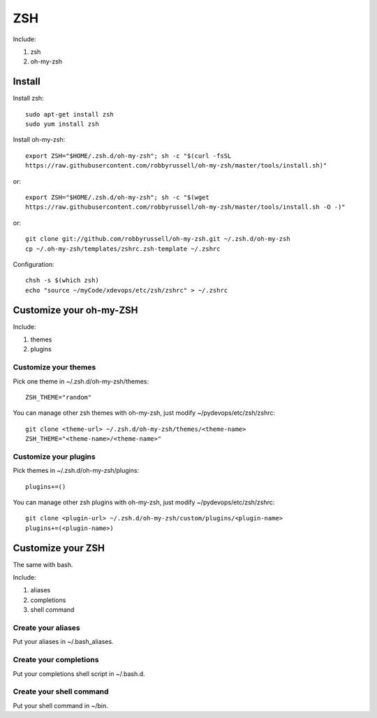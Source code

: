 .. _zsh:

ZSH
===

Include:

1. zsh

2. oh-my-zsh

Install
-------

Install zsh::

    sudo apt-get install zsh
    sudo yum install zsh

Install oh-my-zsh::

    export ZSH="$HOME/.zsh.d/oh-my-zsh"; sh -c "$(curl -fsSL
    https://raw.githubusercontent.com/robbyrussell/oh-my-zsh/master/tools/install.sh)"

or::

    export ZSH="$HOME/.zsh.d/oh-my-zsh"; sh -c "$(wget
    https://raw.githubusercontent.com/robbyrussell/oh-my-zsh/master/tools/install.sh -O -)"

or::

    git clone git://github.com/robbyrussell/oh-my-zsh.git ~/.zsh.d/oh-my-zsh
    cp ~/.oh-my-zsh/templates/zshrc.zsh-template ~/.zshrc

Configuration::

    chsh -s $(which zsh)
    echo "source ~/myCode/xdevops/etc/zsh/zshrc" > ~/.zshrc

Customize your oh-my-ZSH
------------------------

Include:

1. themes

2. plugins

Customize your themes
^^^^^^^^^^^^^^^^^^^^^

Pick one theme in ~/.zsh.d/oh-my-zsh/themes::

    ZSH_THEME="random"

You can manage other zsh themes with oh-my-zsh, just modify ~/pydevops/etc/zsh/zshrc::

    git clone <theme-url> ~/.zsh.d/oh-my-zsh/themes/<theme-name>
    ZSH_THEME="<theme-name>/<theme-name>"

Customize your plugins
^^^^^^^^^^^^^^^^^^^^^^

Pick themes in ~/.zsh.d/oh-my-zsh/plugins::

    plugins+=()

You can manage other zsh plugins with oh-my-zsh, just modify ~/pydevops/etc/zsh/zshrc::

    git clone <plugin-url> ~/.zsh.d/oh-my-zsh/custom/plugins/<plugin-name>
    plugins+=(<plugin-name>)

Customize your ZSH
------------------

The same with bash.

Include:

1. aliases

2. completions

3. shell command

Create your aliases
^^^^^^^^^^^^^^^^^^^

Put your aliases in ~/.bash_aliases.

Create your completions
^^^^^^^^^^^^^^^^^^^^^^^

Put your completions shell script in ~/.bash.d.

Create your shell command
^^^^^^^^^^^^^^^^^^^^^^^^^

Put your shell command in ~/bin.
